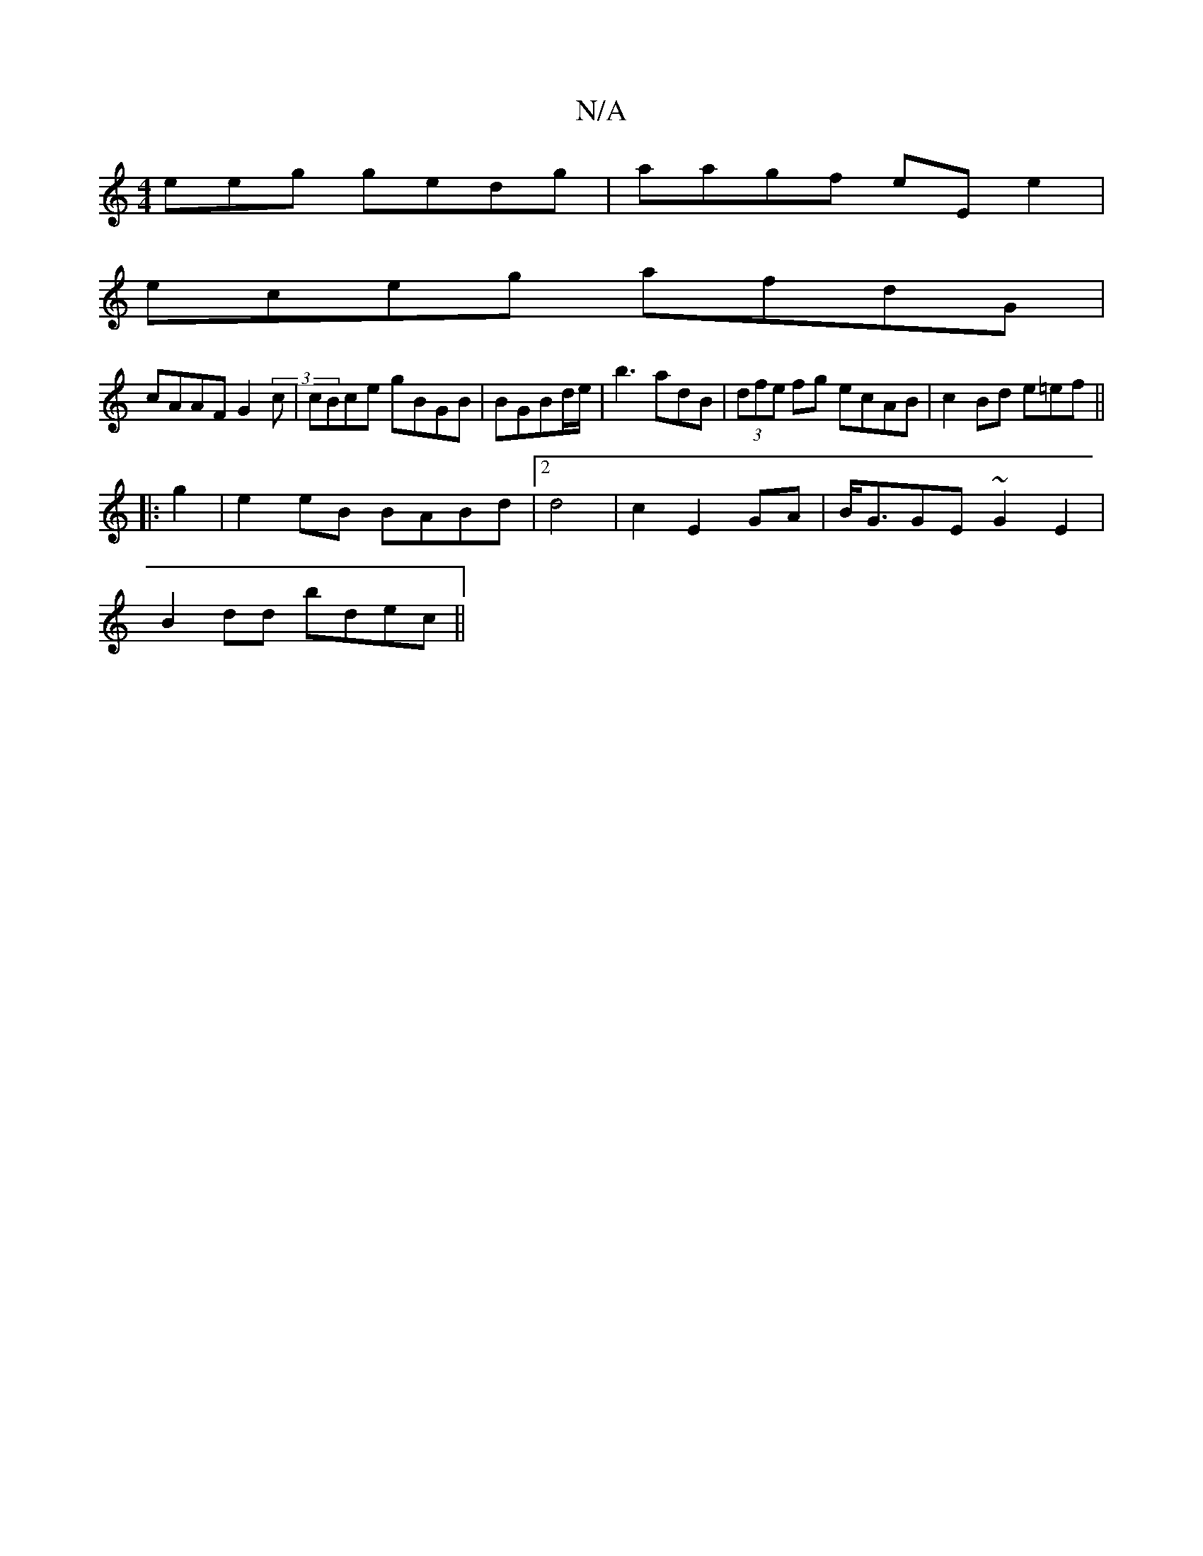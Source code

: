 X:1
T:N/A
M:4/4
R:N/A
K:Cmajor
eeg gedg|aagf eE e2|
eceg afdG|
cAAF G2(3c|cBce gBGB|BGBd/e/|b3 adB|(3dfe fg ecAB|c2Bd e=ef||
|: g2|e2eB BABd|2d4| c2 E2 GA|B<GGE ~G2E2|
B2dd bdec||

|:C2||
|:E2e2A|.d<BB Afde|~edcB a2BA|A3B/GA||
[2 A